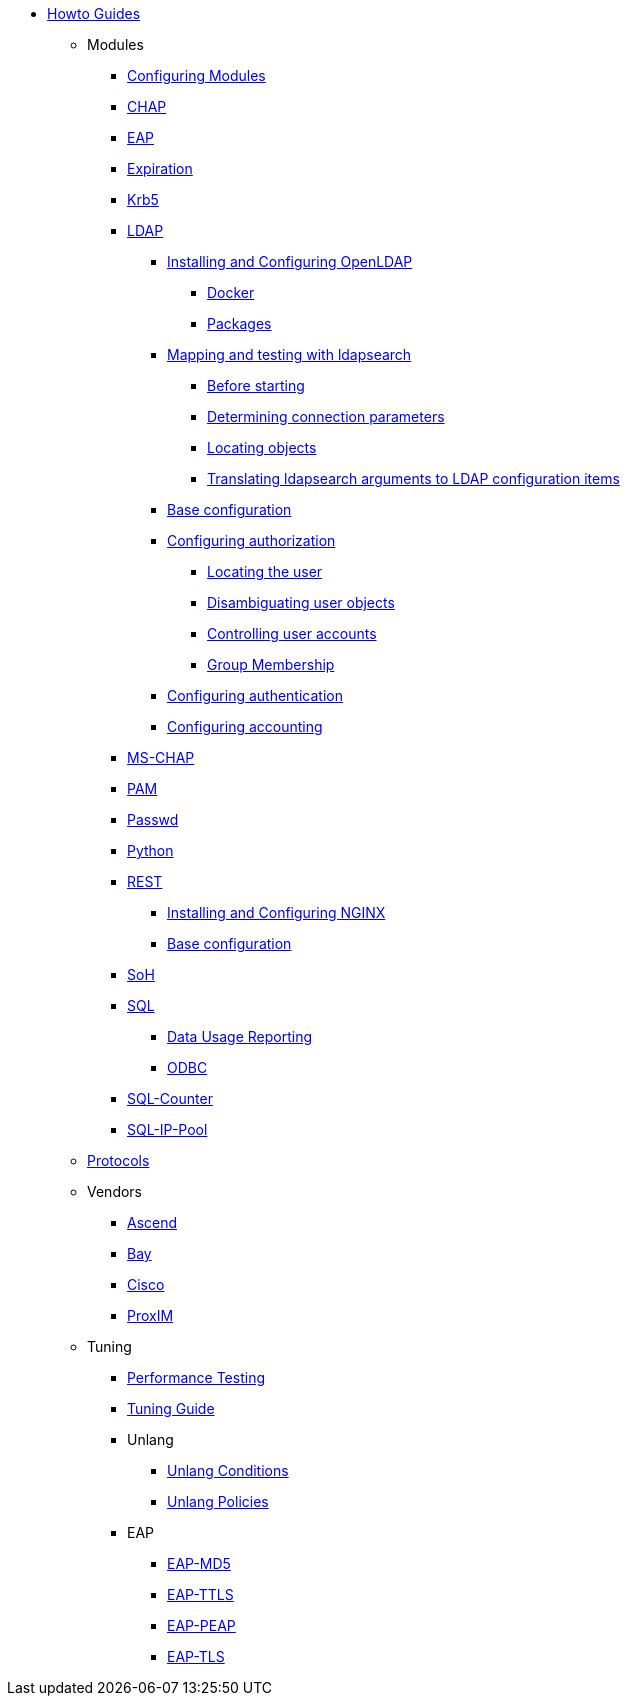 * xref:index.adoc[Howto Guides]
** Modules
*** xref:modules/configuring_modules.adoc[Configuring Modules]
*** xref:modules/chap/index.adoc[CHAP]
*** xref:modules/eap/index.adoc[EAP]
*** xref:modules/expiration/index.adoc[Expiration]
*** xref:modules/krb5/index.adoc[Krb5]

*** xref:modules/ldap/index.adoc[LDAP]

**** xref:modules/ldap/bootstrap_openldap/index.adoc[Installing and Configuring OpenLDAP]
***** xref:modules/ldap/bootstrap_openldap/docker.adoc[Docker]
***** xref:modules/ldap/bootstrap_openldap/packages.adoc[Packages]

**** xref:modules/ldap/ldapsearch/index.adoc[Mapping and testing with ldapsearch]
***** xref:modules/ldap/ldapsearch/before_starting.adoc[Before starting]
***** xref:modules/ldap/ldapsearch/connection_parameters.adoc[Determining connection parameters]
***** xref:modules/ldap/ldapsearch/locating_objects.adoc[Locating objects]
***** xref:modules/ldap/ldapsearch/translating_to_the_ldap_module.adoc[Translating ldapsearch arguments to LDAP configuration items]

**** xref:modules/ldap/base_configuration/index.adoc[Base configuration]

**** xref:modules/ldap/authorization/index.adoc[Configuring authorization]
***** xref:modules/ldap/authorization/locating_the_user.adoc[Locating the user]
***** xref:modules/ldap/authorization/user_disambiguation.adoc[Disambiguating user objects]
***** xref:modules/ldap/authorization/user_account_controls.adoc[Controlling user accounts]
***** xref:modules/ldap/authorization/groups.adoc[Group Membership]

**** xref:modules/ldap/authentication.adoc[Configuring authentication]
**** xref:modules/ldap/accounting.adoc[Configuring accounting]

*** xref:modules/mschap/index.adoc[MS-CHAP]
*** xref:modules/pam/index.adoc[PAM]
*** xref:modules/passwd/index.adoc[Passwd]
*** xref:modules/python/index.adoc[Python]

*** xref:modules/rest/index.adoc[REST]
**** xref:modules/rest/bootstrap_nginx.adoc[Installing and Configuring NGINX]
**** xref:modules/rest/configuration.adoc[Base configuration]

*** xref:modules/soh/index.adoc[SoH]
*** xref:modules/sql/index.adoc[SQL]
**** xref:modules/sql/data-usage-reporting.adoc[Data Usage Reporting]
**** xref:modules/sql/odbc.adoc[ODBC]

*** xref:modules/sqlcounter/index.adoc[SQL-Counter]
*** xref:modules/sqlippool/index.adoc[SQL-IP-Pool]
** xref:protocols/index.adoc[Protocols]
** Vendors
*** xref:vendors/ascend.adoc[Ascend]
*** xref:vendors/bay.adoc[Bay]
*** xref:vendors/cisco.adoc[Cisco]
*** xref:vendors/proxim.adoc[ProxIM]
** Tuning
*** xref:tuning/performance-testing.adoc[Performance Testing]
*** xref:tuning/tuning_guide.adoc[Tuning Guide]
*** Unlang
**** xref:unlang_conditions.adoc[Unlang Conditions]
**** xref:unlang_policies.adoc[Unlang Policies]
*** EAP
**** xref:eap-md5.adoc[EAP-MD5]
**** xref:eap-ttls.adoc[EAP-TTLS]
**** xref:eap-peap.adoc[EAP-PEAP]
**** xref:eap-tls.adoc[EAP-TLS]
